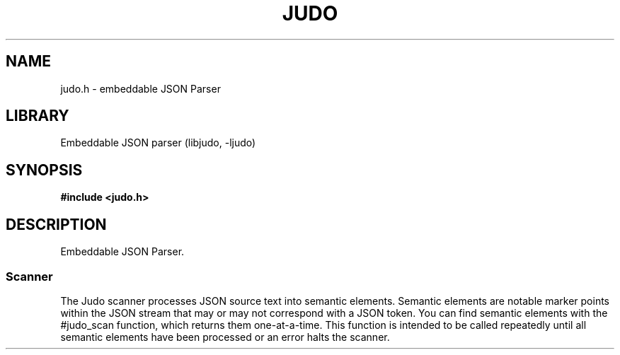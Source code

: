.TH "JUDO" "3"
.SH NAME
judo.h \- embeddable JSON Parser
.SH LIBRARY
Embeddable JSON parser (libjudo, -ljudo)
.SH SYNOPSIS
.nf
.B #include <judo.h>
.fi
.SH DESCRIPTION
Embeddable JSON Parser.
.SS Scanner
The Judo scanner processes JSON source text into semantic elements.
Semantic elements are notable marker points within the JSON stream that may or may not correspond with a JSON token.
You can find semantic elements with the #judo_scan function, which returns them one-at-a-time.
This function is intended to be called repeatedly until all semantic elements have been processed or an error halts the scanner.
.TS
tab(;);
l l.
\fBDefines\fR;\fBDescription\fR
_
\fBJUDO_MAXDEPTH\fR(3);T{
Maximum nesting depth.
T}
\fBJUDO_ERRMAX\fR(3);T{
Maximum length of an error.
T}

.T&
l l.
\fBEnumerations\fR;\fBDescription\fR
_
\fBjudo_element\fR(3);T{
Semantic element.
T}
.TE